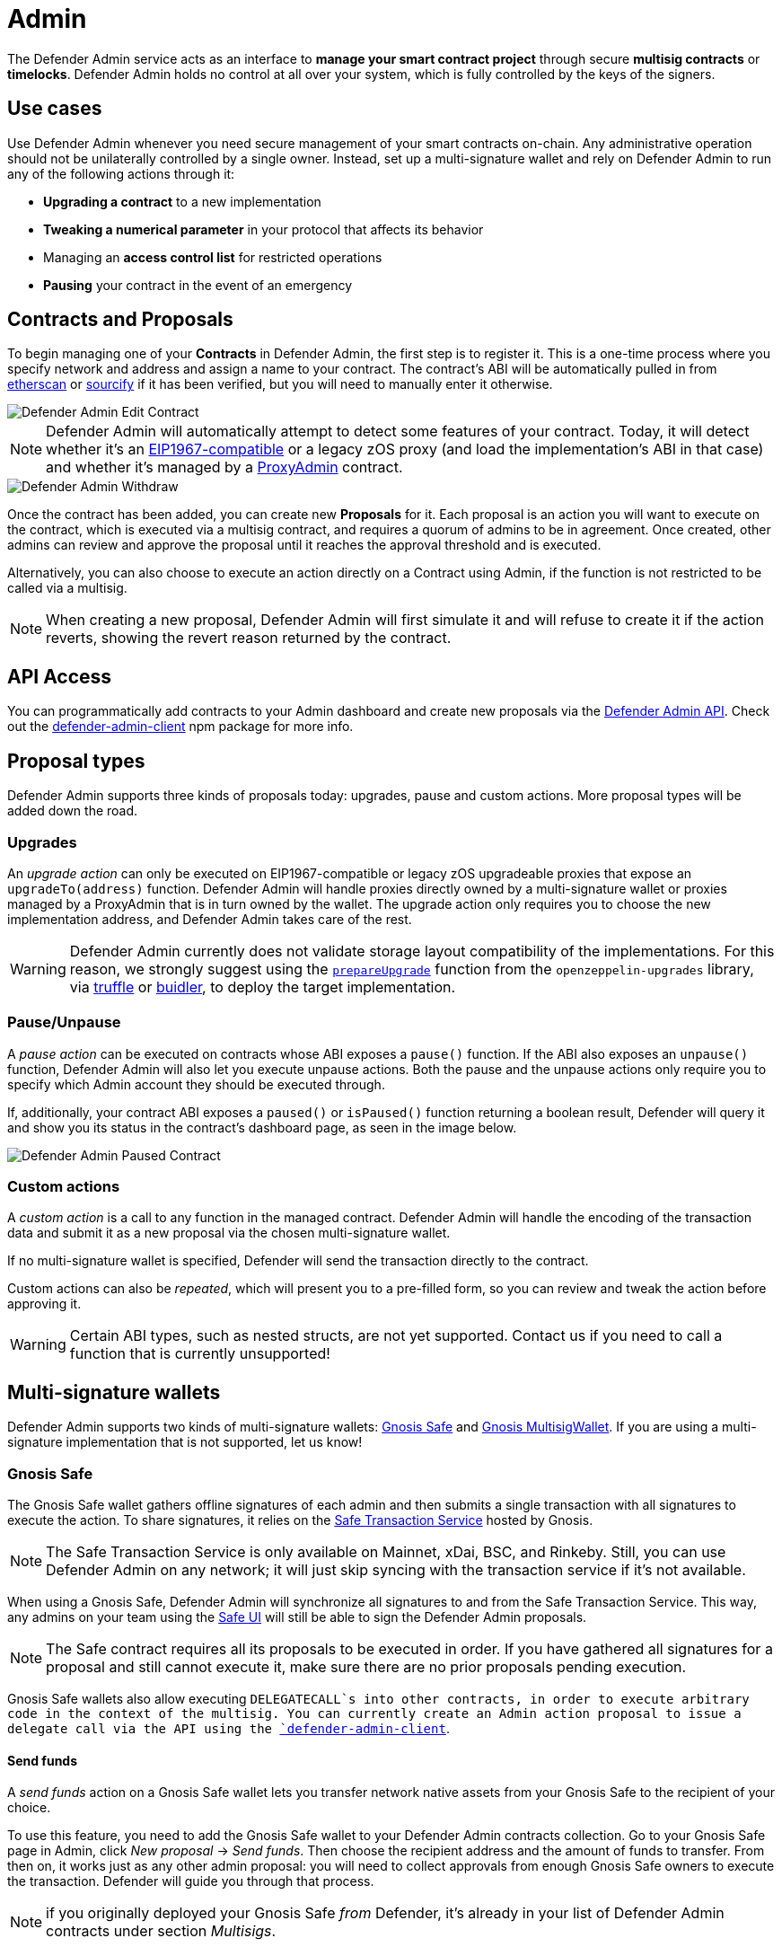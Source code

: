 [[admin]]
= Admin

The Defender Admin service acts as an interface to **manage your smart contract project** through secure **multisig contracts** or **timelocks**. Defender Admin holds no control at all over your system, which is fully controlled by the keys of the signers.

[[use-cases]]
== Use cases

Use Defender Admin whenever you need secure management of your smart contracts on-chain. Any administrative operation should not be unilaterally controlled by a single owner. Instead, set up a multi-signature wallet and rely on Defender Admin to run any of the following actions through it:

* *Upgrading a contract* to a new implementation
* *Tweaking a numerical parameter* in your protocol that affects its behavior
* Managing an *access control list* for restricted operations
* *Pausing* your contract in the event of an emergency

[[contracts-and-proposals]]
== Contracts and Proposals

To begin managing one of your *Contracts* in Defender Admin, the first step is to register it. This is a one-time process where you specify network and address and assign a name to your contract. The contract's ABI will be automatically pulled in from https://etherscan.io/[etherscan] or https://github.com/ethereum/sourcify[sourcify] if it has been verified, but you will need to manually enter it otherwise.

image::defender-admin-edit-contract.png[Defender Admin Edit Contract]

NOTE: Defender Admin will automatically attempt to detect some features of your contract. Today, it will detect whether it's an https://eips.ethereum.org/EIPS/eip-1967[EIP1967-compatible] or a legacy zOS proxy (and load the implementation's ABI in that case) and whether it's managed by a xref:upgrades-plugins::faq.adoc#what-is-a-proxy-admin[ProxyAdmin] contract.

image::defender-admin-withdraw.png[Defender Admin Withdraw]

Once the contract has been added, you can create new *Proposals* for it. Each proposal is an action you will want to execute on the contract, which is executed via a multisig contract, and requires a quorum of admins to be in agreement. Once created, other admins can review and approve the proposal until it reaches the approval threshold and is executed.

Alternatively, you can also choose to execute an action directly on a Contract using Admin, if the function is not restricted to be called via a multisig.

NOTE: When creating a new proposal, Defender Admin will first simulate it and will refuse to create it if the action reverts, showing the revert reason returned by the contract.

[[api-access]]
== API Access

You can programmatically add contracts to your Admin dashboard and create new proposals via the xref:admin-api-reference.adoc[Defender Admin API]. Check out the https://www.npmjs.com/package/defender-admin-client[defender-admin-client] npm package for more info.

[[proposal-types]]
== Proposal types

Defender Admin supports three kinds of proposals today: upgrades, pause and custom actions. More proposal types will be added down the road.

[[upgrades]]
=== Upgrades

An _upgrade action_ can only be executed on EIP1967-compatible or legacy zOS upgradeable proxies that expose an `upgradeTo(address)` function. Defender Admin will handle proxies directly owned by a multi-signature wallet or proxies managed by a ProxyAdmin that is in turn owned by the wallet. The upgrade action only requires you to choose the new implementation address, and Defender Admin takes care of the rest.

WARNING: Defender Admin currently does not validate storage layout compatibility of the implementations. For this reason, we strongly suggest using the xref:upgrades-plugins::index.adoc#managing-ownership[`prepareUpgrade`] function from the `openzeppelin-upgrades` library, via xref:upgrades-plugins::api-truffle-upgrades.adoc#prepare-upgrade[truffle] or xref:upgrades-plugins::api-buidler-upgrades.adoc#prepare-upgrade[buidler], to deploy the target implementation.

=== Pause/Unpause

A _pause action_ can be executed on contracts whose ABI exposes a `pause()` function. If the ABI also exposes an `unpause()` function, Defender Admin will also let you execute unpause actions. Both the pause and the unpause actions only require you to specify which Admin account they should be executed through. 

If, additionally, your contract ABI exposes a `paused()` or `isPaused()` function returning a boolean result, Defender will query it and show you its status in the contract's dashboard page, as seen in the image below.

image::defender-admin-pause.png[Defender Admin Paused Contract]

[[custom-actions]]
=== Custom actions

A _custom action_ is a call to any function in the managed contract. Defender Admin will handle the encoding of the transaction data and submit it as a new proposal via the chosen multi-signature wallet.

If no multi-signature wallet is specified, Defender will send the transaction directly to the contract.

Custom actions can also be _repeated_, which will present you to a pre-filled form, so you can review and tweak the action before approving it.

WARNING: Certain ABI types, such as nested structs, are not yet supported. Contact us if you need to call a function that is currently unsupported!

[[multi-signature-wallets]]
== Multi-signature wallets

Defender Admin supports two kinds of multi-signature wallets: https://gnosis-safe.io/[Gnosis Safe] and https://github.com/gnosis/MultiSigWallet[Gnosis MultisigWallet]. If you are using a multi-signature implementation that is not supported, let us know!

[[gnosis-safe]]
=== Gnosis Safe

The Gnosis Safe wallet gathers offline signatures of each admin and then submits a single transaction with all signatures to execute the action. To share signatures, it relies on the https://safe-transaction.gnosis.io/[Safe Transaction Service] hosted by Gnosis.

NOTE: The Safe Transaction Service is only available on Mainnet, xDai, BSC, and Rinkeby. Still, you can use Defender Admin on any network; it will just skip syncing with the transaction service if it's not available.

When using a Gnosis Safe, Defender Admin will synchronize all signatures to and from the Safe Transaction Service. This way, any admins on your team using the https://gnosis-safe.io/app[Safe UI] will still be able to sign the Defender Admin proposals.

NOTE: The Safe contract requires all its proposals to be executed in order. If you have gathered all signatures for a proposal and still cannot execute it, make sure there are no prior proposals pending execution.

Gnosis Safe wallets also allow executing `DELEGATECALL`s into other contracts, in order to execute arbitrary code in the context of the multisig. You can currently create an Admin action proposal to issue a delegate call via the API using the https://www.npmjs.com/package/defender-admin-client[`defender-admin-client`]. 

[[send-funds]]
==== Send funds

A _send funds_ action on a Gnosis Safe wallet lets you transfer network native assets from your Gnosis Safe to the recipient of your choice. 

To use this feature, you need to add the Gnosis Safe wallet to your Defender Admin contracts collection. Go to your Gnosis Safe page in Admin, click _New proposal_ -> _Send funds_. Then choose the recipient address and the amount of funds to transfer. From then on, it works just as any other admin proposal: you will need to collect approvals from enough Gnosis Safe owners to execute the transaction. Defender will guide you through that process.

NOTE: if you originally deployed your Gnosis Safe _from_ Defender, it's already in your list of Defender Admin contracts under section _Multisigs_.

We're working on expanding this feature with the ability to send ERC20 token funds, so stay tuned.

[[gnosis-multisigwallet]]
=== Gnosis MultisigWallet

The Gnosis MultisigWallet requires each admin to submit a new transaction with their approval, so there is no need for a separate service to coordinate.

In addition to the vanilla MultisigWallet, Defender Admin also supports a https://gist.github.com/spalladino/1e853ce79254b9aea70c8b49fd7d9ab3#file-partiallydelayedmultisig-sol[PartiallyDelayedMultisig variant] developed by dYdX. In this wallet, once a proposal has been approved, it is required to wait for a timelock period before it can be executed. Defender Admin will load this information from the contract and display it on the interface.

[[managing-your-multi-sig-from-defender-admin]]
=== Managing your multi-sig from Defender Admin

==== Creating a Gnosis Safe multisig from Defender

You can create and deploy a new Gnosis Safe multisig wallet directly from Defender. This comes especially handy in networks where the official Gnosis Safe UI is not yet available. To create a new Gnosis Safe, go to Admin and click on "Contracts" and then "Create Gnosis Safe". You'll be taken to a simple form where you will be asked to provide the initial list of owners and threshold for the multisig. That's it! 

==== Modifying your multisig settings from Defender

You can modify your multisig settings by creating _custom action_ proposals to execute management functions `addOwner` or `changeThreshold`, as you would with any other contract you import to Defender.

image::defender-admin-add-owner.png[Defender Admin Add Owner]

[[timelocks]]
== Timelocks

=== Creating a Timelock Controller from Defender

You can create and deploy a new Timelock Controller directly from Defender. To create a new Timelock, go to Admin and click on "Contracts" and then "Create timelock". You'll be taken to a simple form where you will be asked to provide the initial list of proposers and executors as well as the minimum delay for a proposal to be executed.

In order to verify the contract on etherscan, you can find the source code and compiler settings below:

The deployment uses a vanilla instance of the https://github.com/OpenZeppelin/openzeppelin-contracts/blob/v4.3.1/contracts/governance/TimelockController.sol[TimelockController contract v4.3.1 provided by the OpenZeppelin Contracts library].


The compiler settings to deploy the contract:

```
solidity: {
    version: "0.8.4",
    settings: {
        optimizer: {
            enabled: true,
            runs: 200
        }
    }
}
```

=== Creating timelocked proposals

Defender Admin supports timelocked admin proposals via the https://docs.openzeppelin.com/contracts/4.x/access-control#using_timelockcontroller[TimelockController contract provided by the OpenZeppelin Contracts library].

To execute a timelocked proposal, you need:

1. A multisig (or EOA) that's a _proposer_ in a TimelockController.
2. A TimelockController with rights over the action you want to run on your contract.

Once proper permissions are in place, just create a proposal as you normally would, ticking the `Timelock` checkbox in the _Execution strategy_ section. Then enter your timelock's address and choose the minimum delay between the proposal's approval and its execution. 

image::defender-admin-timelocks-choose.png[Configuring a proposal's timelock]

Notice that you can create a timelocked proposal regardless of whether it is approved through a multisig or an EOA. Any approval policy should work provided the right on-chain permission structure is in place. 

image::defender-admin-timelocks-with-msig.png[Creating a timelocked proposal to be approved through a Gnosis Safe]

=== Managing timelocked proposals

Once you created a timelocked proposal, Defender will guide you and your collaborators to see it through. Assuming you chose to approve the proposal through a Gnosis Safe, the steps from proposal creation to the underlying admin action's execution are:

1. Collect enough multisig owner approvals (as dictated by the multisig's current configuration).
2. Schedule the action, with the specified delay period. Keep in mind the multisig in use needs to be a _proposer_ in the `TimelockController` contract. https://docs.openzeppelin.com/contracts/4.x/access-control#using_timelockcontroller[Read more here].
3. After the specified delay period ends, execute the action. It is worth noting here that the EOA that executes this action needs to be an _executor_ in the `TimelockController` contract.

NOTE: Currently Defender does not support timelocked Upgrade proposals. That capability is a work in progress and we plan release it soon.

[[Governance]]
== Governance

You can also delegate control of an Admin proposal to a Governor contract. To create a Governor proposal, simply set the execution strategy to `Governor` and enter a valid `Governor` contract address. Defender will perform basic checks to validate that the contract actually conforms to the `Governor` interface before letting you proceed.

Defender Admin supports creating proposals on OpenZeppelin's Governor contract, as well as Compound's Alpha and Bravo dialects.

image::defender-admin-governor-create-proposal.png[Create a proposal to be managed by a Governor]

Once you entered these details, Defender will let you send the proposal to the Governor contract. 

image::defender-admin-governor-send.png[Send proposal to the Governor]

From then on, your community can use any Governor compatible voting DApp (such as https://www.withtally.com/[Tally]). Defender will track the state of the proposal each time you open it. 

image::defender-admin-governor-track.png[Defender tracks the state of your proposal by querying the Governor]

[[wallets]]
== Wallets

All approvals in Defender Admin today are handled via Metamask. Defender Admin also supports https://metamask.zendesk.com/hc/en-us/articles/360020394612-How-to-connect-a-Trezor-or-Ledger-Hardware-Wallet[hardware wallets through Metamask]. We have so far tested support with https://www.ledger.com/[Ledger Nano]. Please contact us if you want to use a different wallet (software or hardware) with Defender.

[[address-book]]
== Address book

All members of your team share an address book where you can define user-friendly names for your accounts or contracts. You can set up these names anywhere you see an address in Defender just by clicking on it, or you can manage your entire address book in the corresponding section in the top-right user menu. Defender will also automatically create address book entries for you when you import a new contract into Admin.

image::defender-admin-edit-address.png[Defender Admin Edit Address]

Defender will also source information from the address book whenever you are required to enter an address, so you can easily fetch addresses from your address book for creating new proposals or sending transactions.

image::defender-admin-address-dropdown.png[Defender Admin Address Input]

[[security-considerations]]
== Security considerations

Defender Admin acts exclusively as an interface to your contracts and multi-signature wallets. This means that you do not grant Defender any rights over your contracts by using Admin to manage them. All proposal approvals are signed client-side using the admin user private key through Metamask. The Defender Admin backend is only involved in storing proposal metadata and sharing the approval signatures when these are not stored on-chain. Ultimately, the multi-signature wallet contracts are the ones that verify these approvals and execute the proposed actions.

Defender Admin's main contribution to security is then related to usability. First, it automates the process of crafting the transaction for a proposal to avoid manual errors. Second, it provides a clear interface for reviewing a proposal without having to manually decode the proposal hex data.

[[coming-up]]
== Coming up...

We are working on a number of enhancements to let you better navigate and organize your contracts; public views for contracts, so you can optionally share with your community what change proposals are coming; first class support for access control in contracts; and governance. Stay tuned, and let us know if you have any requests!
